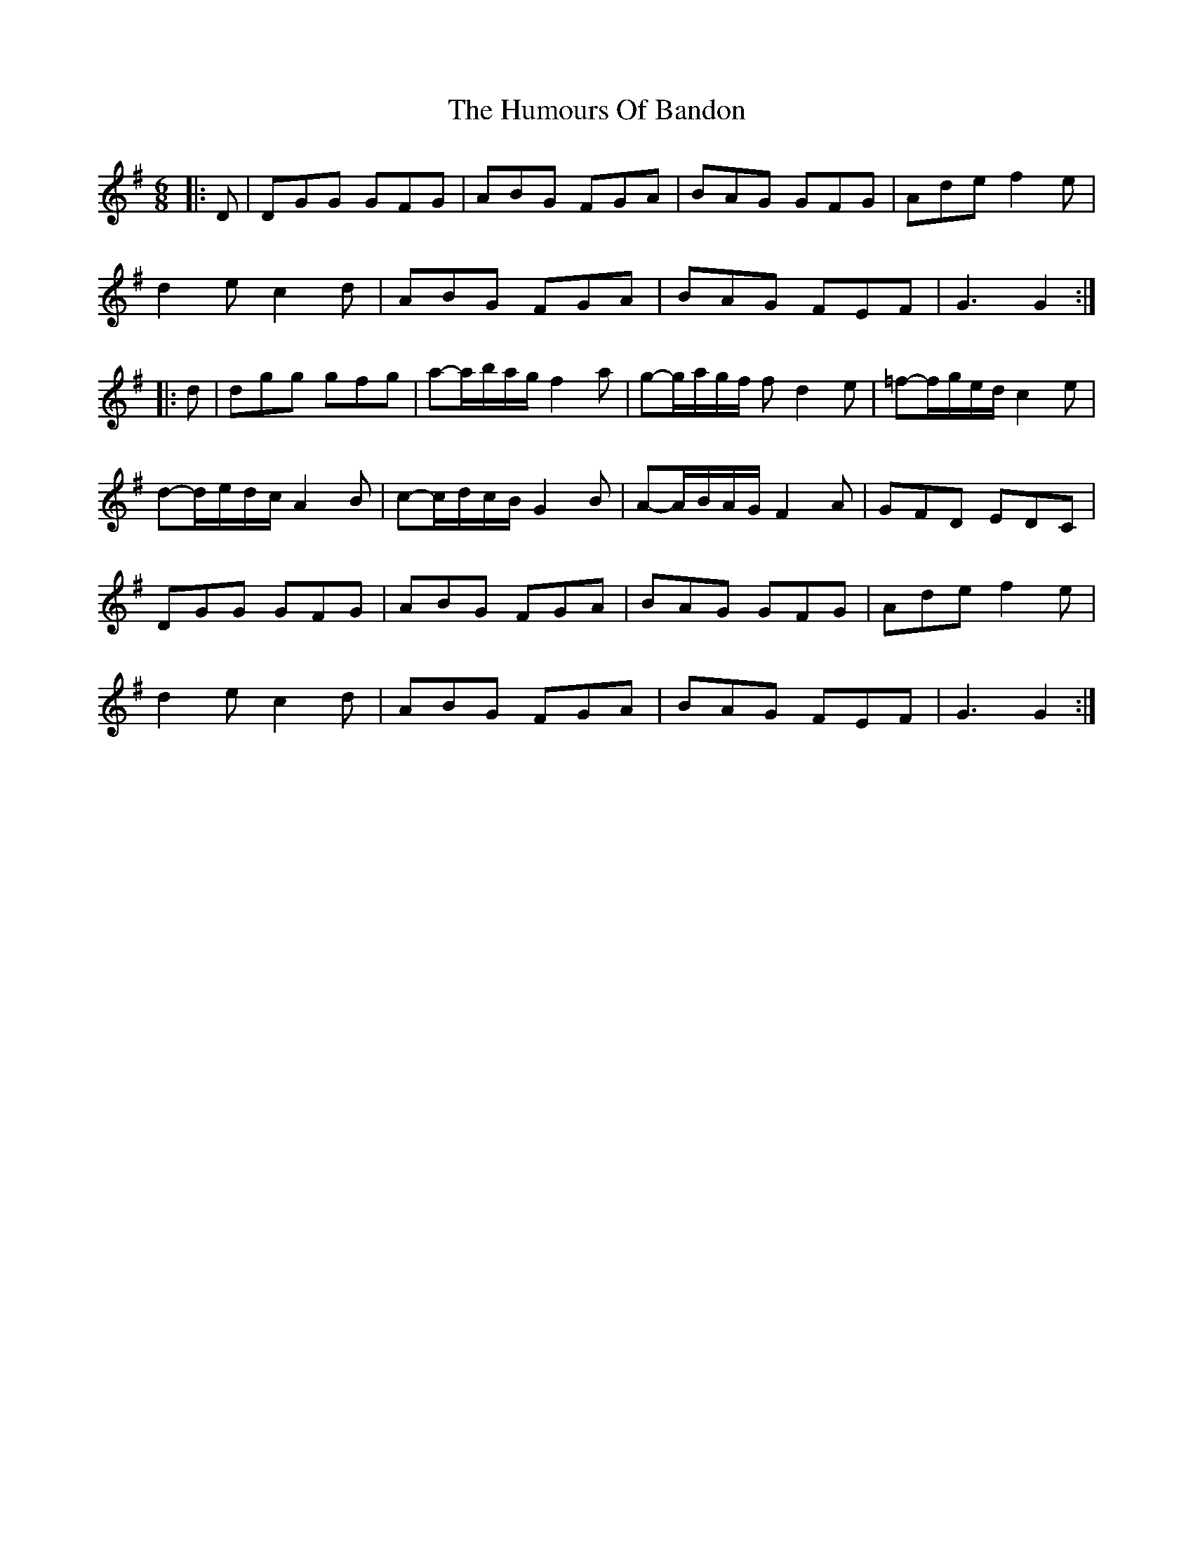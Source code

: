 X: 2
T: Humours Of Bandon, The
Z: ceolachan
S: https://thesession.org/tunes/2193#setting15561
R: jig
M: 6/8
L: 1/8
K: Gmaj
|: D |DGG GFG | ABG FGA | BAG GFG | Ade f2 e |
d2 e c2 d | ABG FGA | BAG FEF | G3 G2 :|
|: d |dgg gfg | a-a/b/a/g/ f2 a | g-g/a/g/f/ f d2 e | =f-f/g/e/d/ c2 e |
d-d/e/d/c/ A2 B | c-c/d/c/B/ G2 B | A-A/B/A/G/ F2 A | GFD EDC |
DGG GFG | ABG FGA | BAG GFG | Ade f2 e |
d2 e c2 d | ABG FGA | BAG FEF | G3 G2 :|
